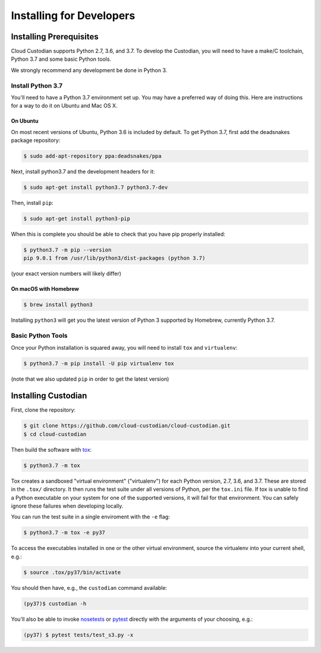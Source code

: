 .. _developer-installing:

Installing for Developers
=========================

Installing Prerequisites
------------------------

Cloud Custodian supports Python 2.7, 3.6, and 3.7.
To develop the Custodian, you will need to have a make/C toolchain, Python 3.7 and some basic Python tools.

We strongly recommend any development be done in Python 3.

Install Python 3.7
~~~~~~~~~~~~~~~~~~

You'll need to have a Python 3.7 environment set up.
You may have a preferred way of doing this.
Here are instructions for a way to do it on Ubuntu and Mac OS X.

On Ubuntu
*********

On most recent versions of Ubuntu, Python 3.6 is included by default.
To get Python 3.7, first add the deadsnakes package repository:

.. code-block:: bash

    $ sudo add-apt-repository ppa:deadsnakes/ppa

Next, install python3.7 and the development headers for it:

.. code-block:: bash

    $ sudo apt-get install python3.7 python3.7-dev

Then, install ``pip``:

.. code-block::

    $ sudo apt-get install python3-pip

When this is complete you should be able to check that you have pip properly installed:

.. code-block::

    $ python3.7 -m pip --version
    pip 9.0.1 from /usr/lib/python3/dist-packages (python 3.7)

(your exact version numbers will likely differ)


On macOS with Homebrew
**********************

.. code-block:: bash

    $ brew install python3

Installing ``python3`` will get you the latest version of Python 3 supported by Homebrew, currently Python 3.7.


Basic Python Tools
~~~~~~~~~~~~~~~~~~

Once your Python installation is squared away, you will need to install ``tox`` and ``virtualenv``:

.. code-block:: bash

    $ python3.7 -m pip install -U pip virtualenv tox

(note that we also updated ``pip`` in order to get the latest version)


Installing Custodian
--------------------

First, clone the repository:

.. code-block:: bash

    $ git clone https://github.com/cloud-custodian/cloud-custodian.git
    $ cd cloud-custodian

Then build the software with `tox <https://tox.readthedocs.io/en/latest/>`_:

.. code-block:: bash

    $ python3.7 -m tox

Tox creates a sandboxed "virtual environment" ("virtualenv") for each Python version, 2.7, 3.6, and 3.7.
These are stored in the ``.tox/`` directory.
It then runs the test suite under all versions of Python, per the ``tox.ini`` file.
If tox is unable to find a Python executable on your system for one of the supported versions, it will fail for that environment.
You can safely ignore these failures when developing locally.

You can run the test suite in a single enviroment with the ``-e`` flag:

.. code-block:: bash

    $ python3.7 -m tox -e py37

To access the executables installed in one or the other virtual environment,
source the virtualenv into your current shell, e.g.:

.. code-block:: bash

    $ source .tox/py37/bin/activate

You should then have, e.g., the ``custodian`` command available:

.. code-block:: bash

    (py37)$ custodian -h

You'll also be able to invoke `nosetests
<http://nose.readthedocs.io/en/latest/>`_ or `pytest
<https://docs.pytest.org/en/latest/>`_ directly with the arguments of your
choosing, e.g.:

.. code-block:: bash

    (py37) $ pytest tests/test_s3.py -x
